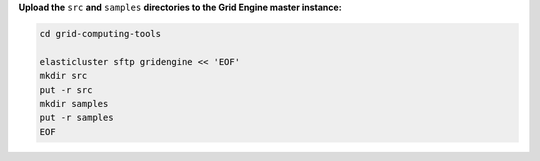 **Upload the** ``src`` **and** ``samples`` **directories to the Grid Engine master instance:**

.. code-block:: shell

  cd grid-computing-tools
  
  elasticluster sftp gridengine << 'EOF'
  mkdir src
  put -r src
  mkdir samples
  put -r samples
  EOF
